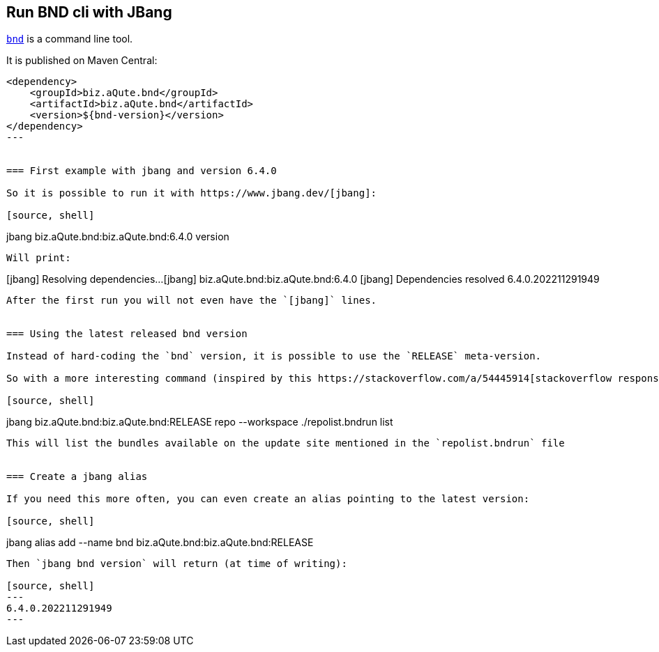 == Run BND cli with JBang

https://bnd.bndtools.org/[`bnd`] is a command line tool.

It is published on Maven Central:

[source, xml]
----
<dependency>
    <groupId>biz.aQute.bnd</groupId>
    <artifactId>biz.aQute.bnd</artifactId>
    <version>${bnd-version}</version>
</dependency>
---


=== First example with jbang and version 6.4.0

So it is possible to run it with https://www.jbang.dev/[jbang]:

[source, shell]
----
jbang biz.aQute.bnd:biz.aQute.bnd:6.4.0 version
----

Will print:
----
[jbang] Resolving dependencies...
[jbang]    biz.aQute.bnd:biz.aQute.bnd:6.4.0
[jbang] Dependencies resolved
6.4.0.202211291949
----

After the first run you will not even have the `[jbang]` lines.


=== Using the latest released bnd version

Instead of hard-coding the `bnd` version, it is possible to use the `RELEASE` meta-version.

So with a more interesting command (inspired by this https://stackoverflow.com/a/54445914[stackoverflow response]):

[source, shell]
----
jbang biz.aQute.bnd:biz.aQute.bnd:RELEASE repo --workspace ./repolist.bndrun list
----

This will list the bundles available on the update site mentioned in the `repolist.bndrun` file


=== Create a jbang alias

If you need this more often, you can even create an alias pointing to the latest version:

[source, shell]
----
jbang alias add --name bnd biz.aQute.bnd:biz.aQute.bnd:RELEASE
----

Then `jbang bnd version` will return (at time of writing):

[source, shell]
---
6.4.0.202211291949
---

